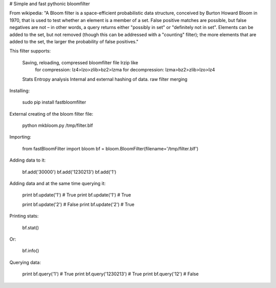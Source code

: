 # Simple and fast pythonic bloomfilter

From wikipedia: "A Bloom filter is a space-efficient probabilistic data structure, conceived by Burton Howard Bloom in 1970, that is used to test whether an element is a member of a set. False positive matches are possible, but false negatives are not – in other words, a query returns either "possibly in set" or "definitely not in set". Elements can be added to the set, but not removed (though this can be addressed with a "counting" filter); the more elements that are added to the set, the larger the probability of false positives."

This filter supports: 

    Saving, reloading, compressed bloomfilter file lrzip like
        for compression: lz4>lzo>zlib>bz2>lzma
        for decompression: lzma>bz2>zlib>lzo>lz4
    Stats
    Entropy analysis
    Internal and external hashing of data.
    raw filter merging

Installing:

    sudo pip install fastbloomfilter

External creating of the bloom filter file:

    python mkbloom.py /tmp/filter.blf

Importing:

    from fastBloomFilter import bloom
    bf = bloom.BloomFilter(filename='/tmp/filter.blf')

Adding data to it:

    bf.add('30000')
    bf.add('1230213')
    bf.add('1')
    
Adding data and at the same time querying it:

    print bf.update('1') # True
    print bf.update('1') # True
    
    print bf.update('2') # False
    print bf.update('2') # True

Printing stats:

    bf.stat()
    
Or:
    
    bf.info()

Querying data:

    print bf.query('1') # True
    print bf.query('1230213') # True
    print bf.query('12') # False
